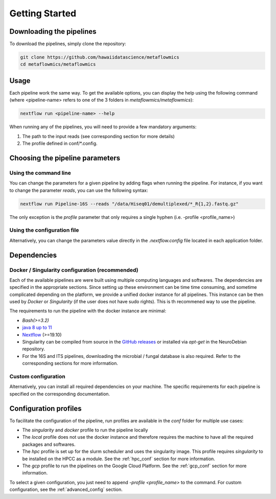 .. _getting_started:

Getting Started
===============

Downloading the pipelines
-------------------------

To download the pipelines, simply clone the repository:

.. code-block:: bash

    git clone https://github.com/hawaiidatascience/metaflowmics
    cd metaflowmics/metaflowmics

Usage
-----

Each pipeline work the same way. To get the available options, you can display the help using the following command (where <pipeline-name> refers to one of the 3 folders in `metaflowmics/metaflowmics`):

.. code-block:: bash

    nextflow run <pipeline-name> --help

When running any of the pipelines, you will need to provide a few mandatory arguments:

#. The path to the input reads (see corresponding section for more details)
#. The profile defined in conf/*.config.

Choosing the pipeline parameters
--------------------------------

Using the command line
^^^^^^^^^^^^^^^^^^^^^^

You can change the parameters for a given pipeline by adding flags when running the pipeline. For instance, if you want to change the parameter `reads`, you can use the following syntax:

.. code-block:: bash

	nextflow run Pipeline-16S --reads "/data/Hiseq01/demultiplexed/*_R{1,2}.fastq.gz"

The only exception is the `profile` parameter that only requires a single hyphen (i.e. -profile <profile_name>)

Using the configuration file
^^^^^^^^^^^^^^^^^^^^^^^^^^^^

Alternatively, you can change the parameters value directly in the `.nextflow.config` file located in each application folder.
   
Dependencies
------------

Docker / Singularity configuration (recommended)
^^^^^^^^^^^^^^^^^^^^^^^^^^^^^^^^^^^^^^^^^^^^^^^^

Each of the available pipelines are were built using multiple computing languages and softwares. The dependencies are specified in the appropriate sections. Since setting up these environment can be time time consuming, and sometime complicated depending on the platform, we provide a unified docker instance for all pipelines. This instance can be then used by `Docker` or `Singularity` (if the user does not have sudo rights). This is th recommened way to use the pipeline.

The requirements to run the pipeline with the docker instance are minimal:

- `Bash(>=3.2)`
- `java 8 up to 11 <https://www.oracle.com/technetwork/java/javase/downloads/index.html>`_
- `Nextflow <https://www.nextflow.io/docs/latest/getstarted.html>`_ (>=19.10)
- Singularity can be compiled from source in the `GitHub releases <https://github.com/sylabs/singularity/releases>`_ or installed via `apt-get` in the NeuroDebian repository.
- For the 16S and ITS pipelines, downloading the microbial / fungal database is also required. Refer to the corresponding sections for more information.

Custom configuration
^^^^^^^^^^^^^^^^^^^^

Alternatively, you can install all required dependencies on your machine. The specific requirements for each pipeline is specified on the corresponding documentation. 

Configuration profiles
----------------------

To facilitate the configuration of the pipeline, run profiles are available in the `conf` folder for multiple use cases:

- The `singularity` and `docker` profile to run the pipeline locally
- The `local` profile does not use the docker instance and therefore requires the machine to have all the required packages and softwares.
- The `hpc` profile is set up for the slurm scheduler and uses the singularity image. This profile requires `singularity` to be installed on the HPCC as a module. See the :ref:`hpc_conf` section for more information.
- The `gcp` profile to run the pipelines on the Google Cloud Platform. See the :ref:`gcp_conf` section for more information.

To select a given configuration, you just need to append `-profile <profile_name>` to the command.
For custom configuration, see the :ref:`advanced_config` section.
